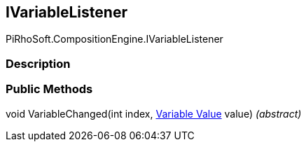[#reference/i-variable-listener]

## IVariableListener

PiRhoSoft.CompositionEngine.IVariableListener

### Description

### Public Methods

void VariableChanged(int index, <<manual/variable-value,Variable Value>> value) _(abstract)_::